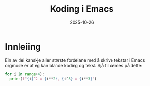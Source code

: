 #+TITLE: Koding i Emacs
#+DATE: 2025-10-26
#+tags[]: emacs orgmode koding
#+categories[]: skriving undervising
#+HUGO_SECTION: posts
#+HUGO_BASE_DIR: //wsl.localhost/Ubuntu-24.04/home/aasmund/kvammeselvik
* Innleiing
Ein av dei kanskje aller største fordelane med å skrive tekstar i Emacs orgmode er at eg kan blande koding og tekst. Sjå til dømes på dette:

#+begin_src python :results output
  for i in range(4):
    print(f"{i}^2 = {i**2}, {i^3} = {i**3}")
#+end_src

#+RESULTS:
: 0^2 = 0, 3 = 0
: 1^2 = 1, 2 = 1
: 2^2 = 4, 1 = 8
: 3^2 = 9, 0 = 27


  
